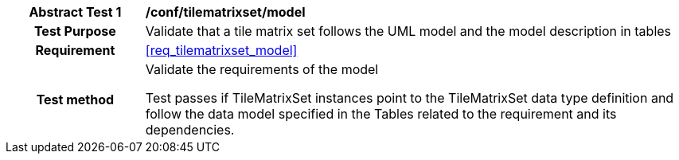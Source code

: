 [[ats_tilematrixset_model]]
[cols=">20h,<80d",width="100%"]
|===
| *Abstract Test {counter:ats-id}* | */conf/tilematrixset/model*
| Test Purpose | Validate that a tile matrix set follows the UML model and the model description in tables
| Requirement  | <<req_tilematrixset_model>>
| Test method | Validate the requirements of the model

Test passes if TileMatrixSet instances point to the TileMatrixSet data type definition and follow the data model specified in the Tables related to the requirement and its dependencies.
|===
